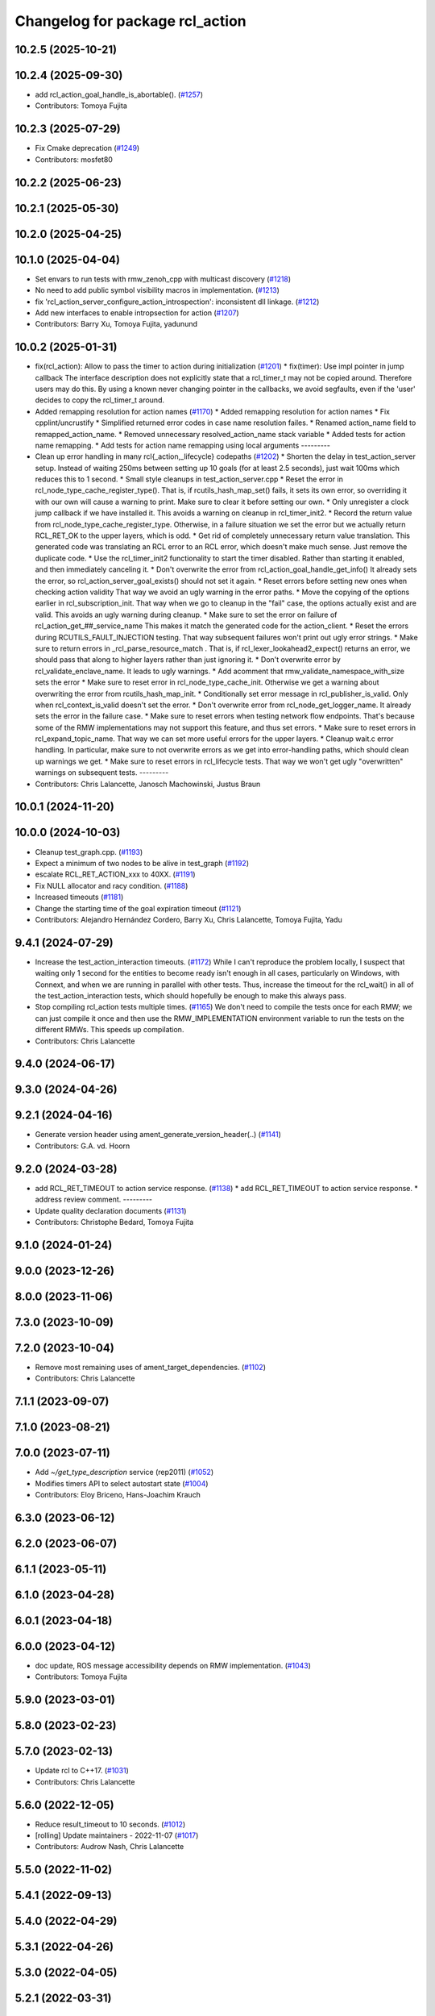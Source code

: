 ^^^^^^^^^^^^^^^^^^^^^^^^^^^^^^^^
Changelog for package rcl_action
^^^^^^^^^^^^^^^^^^^^^^^^^^^^^^^^

10.2.5 (2025-10-21)
-------------------

10.2.4 (2025-09-30)
-------------------
* add rcl_action_goal_handle_is_abortable(). (`#1257 <https://github.com/ros2/rcl/issues/1257>`_)
* Contributors: Tomoya Fujita

10.2.3 (2025-07-29)
-------------------
* Fix Cmake deprecation (`#1249 <https://github.com/ros2/rcl/issues/1249>`_)
* Contributors: mosfet80

10.2.2 (2025-06-23)
-------------------

10.2.1 (2025-05-30)
-------------------

10.2.0 (2025-04-25)
-------------------

10.1.0 (2025-04-04)
-------------------
* Set envars to run tests with rmw_zenoh_cpp with multicast discovery (`#1218 <https://github.com/ros2/rcl/issues/1218>`_)
* No need to add public symbol visibility macros in implementation. (`#1213 <https://github.com/ros2/rcl/issues/1213>`_)
* fix 'rcl_action_server_configure_action_introspection': inconsistent dll linkage. (`#1212 <https://github.com/ros2/rcl/issues/1212>`_)
* Add new interfaces to enable intropsection for action (`#1207 <https://github.com/ros2/rcl/issues/1207>`_)
* Contributors: Barry Xu, Tomoya Fujita, yadunund

10.0.2 (2025-01-31)
-------------------
* fix(rcl_action): Allow to pass the timer to action during initialization (`#1201 <https://github.com/ros2/rcl/issues/1201>`_)
  * fix(timer): Use impl pointer in jump callback
  The interface description does not explicitly state that a
  rcl_timer_t may not be copied around. Therefore users may do this.
  By using a known never changing pointer in the callbacks, we avoid
  segfaults, even if the 'user' decides to copy the rcl_timer_t around.
* Added remapping resolution for action names (`#1170 <https://github.com/ros2/rcl/issues/1170>`_)
  * Added remapping resolution for action names
  * Fix cpplint/uncrustify
  * Simplified returned error codes in case name resolution failes.
  * Renamed action_name field to remapped_action_name.
  * Removed unnecessary resolved_action_name stack variable
  * Added tests for action name remapping.
  * Add tests for action name remapping using local arguments
  ---------
* Clean up error handling in many rcl{_action,_lifecycle} codepaths (`#1202 <https://github.com/ros2/rcl/issues/1202>`_)
  * Shorten the delay in test_action_server setup.
  Instead of waiting 250ms between setting up 10 goals
  (for at least 2.5 seconds), just wait 100ms which reduces
  this to 1 second.
  * Small style cleanups in test_action_server.cpp
  * Reset the error in rcl_node_type_cache_register_type().
  That is, if rcutils_hash_map_set() fails, it sets its
  own error, so overriding it with our own will cause a
  warning to print.  Make sure to clear it before setting
  our own.
  * Only unregister a clock jump callback if we have installed it.
  This avoids a warning on cleanup in rcl_timer_init2.
  * Record the return value from rcl_node_type_cache_register_type.
  Otherwise, in a failure situation we set the error but we
  actually return RCL_RET_OK to the upper layers, which is
  odd.
  * Get rid of completely unnecessary return value translation.
  This generated code was translating an RCL error to an
  RCL error, which doesn't make much sense.  Just remove
  the duplicate code.
  * Use the rcl_timer_init2 functionality to start the timer disabled.
  Rather than starting it enabled, and then immediately
  canceling it.
  * Don't overwrite the error from rcl_action_goal_handle_get_info()
  It already sets the error, so rcl_action_server_goal_exists()
  should not set it again.
  * Reset errors before setting new ones when checking action validity
  That way we avoid an ugly warning in the error paths.
  * Move the copying of the options earlier in rcl_subscription_init.
  That way when we go to cleanup in the "fail" case, the
  options actually exist and are valid.  This avoids an
  ugly warning during cleanup.
  * Make sure to set the error on failure of rcl_action_get\_##_service_name
  This makes it match the generated code for the action_client.
  * Reset the errors during RCUTILS_FAULT_INJECTION testing.
  That way subsequent failures won't print out ugly error
  strings.
  * Make sure to return errors in _rcl_parse_resource_match .
  That is, if rcl_lexer_lookahead2_expect() returns an error,
  we should pass that along to higher layers rather than
  just ignoring it.
  * Don't overwrite error by rcl_validate_enclave_name.
  It leads to ugly warnings.
  * Add acomment that rmw_validate_namespace_with_size sets the error
  * Make sure to reset error in rcl_node_type_cache_init.
  Otherwise we get a warning about overwriting the error
  from rcutils_hash_map_init.
  * Conditionally set error message in rcl_publisher_is_valid.
  Only when rcl_context_is_valid doesn't set the error.
  * Don't overwrite error from rcl_node_get_logger_name.
  It already sets the error in the failure case.
  * Make sure to reset errors when testing network flow endpoints.
  That's because some of the RMW implementations may not support
  this feature, and thus set errors.
  * Make sure to reset errors in rcl_expand_topic_name.
  That way we can set more useful errors for the upper
  layers.
  * Cleanup wait.c error handling.
  In particular, make sure to not overwrite errors as we
  get into error-handling paths, which should clean up
  warnings we get.
  * Make sure to reset errors in rcl_lifecycle tests.
  That way we won't get ugly "overwritten" warnings on
  subsequent tests.
  ---------
* Contributors: Chris Lalancette, Janosch Machowinski, Justus Braun

10.0.1 (2024-11-20)
-------------------

10.0.0 (2024-10-03)
-------------------
* Cleanup test_graph.cpp. (`#1193 <https://github.com/ros2/rcl/issues/1193>`_)
* Expect a minimum of two nodes to be alive in test_graph (`#1192 <https://github.com/ros2/rcl/issues/1192>`_)
* escalate RCL_RET_ACTION_xxx to 40XX. (`#1191 <https://github.com/ros2/rcl/issues/1191>`_)
* Fix NULL allocator and racy condition. (`#1188 <https://github.com/ros2/rcl/issues/1188>`_)
* Increased timeouts (`#1181 <https://github.com/ros2/rcl/issues/1181>`_)
* Change the starting time of the goal expiration timeout (`#1121 <https://github.com/ros2/rcl/issues/1121>`_)
* Contributors: Alejandro Hernández Cordero, Barry Xu, Chris Lalancette, Tomoya Fujita, Yadu

9.4.1 (2024-07-29)
------------------
* Increase the test_action_interaction timeouts. (`#1172 <https://github.com/ros2/rcl/issues/1172>`_)
  While I can't reproduce the problem locally, I suspect that
  waiting only 1 second for the entities to become ready isn't
  enough in all cases, particularly on Windows, with Connext,
  and when we are running in parallel with other tests.
  Thus, increase the timeout for the rcl_wait() in all of the
  test_action_interaction tests, which should hopefully be
  enough to make this always pass.
* Stop compiling rcl_action tests multiple times. (`#1165 <https://github.com/ros2/rcl/issues/1165>`_)
  We don't need to compile the tests once for each RMW;
  we can just compile it once and then use the RMW_IMPLEMENTATION
  environment variable to run the tests on the different RMWs.
  This speeds up compilation.
* Contributors: Chris Lalancette

9.4.0 (2024-06-17)
------------------

9.3.0 (2024-04-26)
------------------

9.2.1 (2024-04-16)
------------------
* Generate version header using ament_generate_version_header(..) (`#1141 <https://github.com/ros2/rcl/issues/1141>`_)
* Contributors: G.A. vd. Hoorn

9.2.0 (2024-03-28)
------------------
* add RCL_RET_TIMEOUT to action service response. (`#1138 <https://github.com/ros2/rcl/issues/1138>`_)
  * add RCL_RET_TIMEOUT to action service response.
  * address review comment.
  ---------
* Update quality declaration documents (`#1131 <https://github.com/ros2/rcl/issues/1131>`_)
* Contributors: Christophe Bedard, Tomoya Fujita

9.1.0 (2024-01-24)
------------------

9.0.0 (2023-12-26)
------------------

8.0.0 (2023-11-06)
------------------

7.3.0 (2023-10-09)
------------------

7.2.0 (2023-10-04)
------------------
* Remove most remaining uses of ament_target_dependencies. (`#1102 <https://github.com/ros2/rcl/issues/1102>`_)
* Contributors: Chris Lalancette

7.1.1 (2023-09-07)
------------------

7.1.0 (2023-08-21)
------------------

7.0.0 (2023-07-11)
------------------
* Add `~/get_type_description` service (rep2011) (`#1052 <https://github.com/ros2/rcl/issues/1052>`_)
* Modifies timers API to select autostart state (`#1004 <https://github.com/ros2/rcl/issues/1004>`_)
* Contributors: Eloy Briceno, Hans-Joachim Krauch

6.3.0 (2023-06-12)
------------------

6.2.0 (2023-06-07)
------------------

6.1.1 (2023-05-11)
------------------

6.1.0 (2023-04-28)
------------------

6.0.1 (2023-04-18)
------------------

6.0.0 (2023-04-12)
------------------
* doc update, ROS message accessibility depends on RMW implementation. (`#1043 <https://github.com/ros2/rcl/issues/1043>`_)
* Contributors: Tomoya Fujita

5.9.0 (2023-03-01)
------------------

5.8.0 (2023-02-23)
------------------

5.7.0 (2023-02-13)
------------------
* Update rcl to C++17. (`#1031 <https://github.com/ros2/rcl/issues/1031>`_)
* Contributors: Chris Lalancette

5.6.0 (2022-12-05)
------------------
* Reduce result_timeout to 10 seconds. (`#1012 <https://github.com/ros2/rcl/issues/1012>`_)
* [rolling] Update maintainers - 2022-11-07 (`#1017 <https://github.com/ros2/rcl/issues/1017>`_)
* Contributors: Audrow Nash, Chris Lalancette

5.5.0 (2022-11-02)
------------------

5.4.1 (2022-09-13)
------------------

5.4.0 (2022-04-29)
------------------

5.3.1 (2022-04-26)
------------------

5.3.0 (2022-04-05)
------------------

5.2.1 (2022-03-31)
------------------

5.2.0 (2022-03-24)
------------------

5.1.0 (2022-03-01)
------------------
* Add Events Executor (`#839 <https://github.com/ros2/rcl/issues/839>`_)
* Install includes it include/${PROJECT_NAME} (`#959 <https://github.com/ros2/rcl/issues/959>`_)
* Contributors: Shane Loretz, iRobot ROS

5.0.1 (2022-01-14)
------------------

5.0.0 (2021-12-14)
------------------
* Fix up documentation build for rcl_action when using rosdoc2 (`#937 <https://github.com/ros2/rcl/issues/937>`_)
* Contributors: Michel Hidalgo

4.0.0 (2021-09-16)
------------------
* Fix expired goals capacity of action server (`#931 <https://github.com/ros2/rcl/issues/931>`_)
* Contributors: spiralray

3.2.0 (2021-09-02)
------------------
* Wait for action server in rcl_action comm tests. (`#919 <https://github.com/ros2/rcl/issues/919>`_)
* Contributors: Michel Hidalgo

3.1.2 (2021-04-26)
------------------

3.1.1 (2021-04-12)
------------------

3.1.0 (2021-04-06)
------------------
* updating quality declaration links (re: `ros2/docs.ros2.org#52 <https://github.com/ros2/docs.ros2.org/issues/52>`_) (`#909 <https://github.com/ros2/rcl/issues/909>`_)
* Contributors: shonigmann

3.0.1 (2021-03-25)
------------------

3.0.0 (2021-03-23)
------------------

2.6.0 (2021-03-18)
------------------
* Don't expect RCL_RET_TIMEOUT to set an error string (`#900 <https://github.com/ros2/rcl/issues/900>`_)
* Add support for rmw_connextdds (`#895 <https://github.com/ros2/rcl/issues/895>`_)
* Contributors: Andrea Sorbini

2.5.2 (2021-02-05)
------------------
* Avoid setting error message twice. (`#887 <https://github.com/ros2/rcl/issues/887>`_)
* Contributors: Chen Lihui

2.5.1 (2021-01-25)
------------------

2.5.0 (2020-12-08)
------------------
* Address various clang static analysis fixes (`#864 <https://github.com/ros2/rcl/issues/864>`_)
* Update QDs to QL 1 (`#866 <https://github.com/ros2/rcl/issues/866>`_)
* Update QL (`#858 <https://github.com/ros2/rcl/issues/858>`_)
* Make sure to always check return values (`#840 <https://github.com/ros2/rcl/issues/840>`_)
* Update deprecated gtest macros (`#818 <https://github.com/ros2/rcl/issues/818>`_)
* Contributors: Alejandro Hernández Cordero, Audrow Nash, Chris Lalancette, Stephen Brawner

2.4.0 (2020-10-19)
------------------
* Make sure to check the return value of rcl APIs. (`#838 <https://github.com/ros2/rcl/issues/838>`_)
* Contributors: Chris Lalancette

2.3.0 (2020-10-19)
------------------
* Update maintainers (`#825 <https://github.com/ros2/rcl/issues/825>`_)
* Store reference to rcl_clock_t instead of copy (`#797 <https://github.com/ros2/rcl/issues/797>`_)
* Use valid clock in case of issue in rcl_timer_init (`#795 <https://github.com/ros2/rcl/issues/795>`_)
* Contributors: Ivan Santiago Paunovic, Shane Loretz, brawner

2.2.0 (2020-09-02)
------------------
* Add fault injection macros and unit tests to rcl_action (`#730 <https://github.com/ros2/rcl/issues/730>`_)
* Change some EXPECT_EQ to ASSERT_EQ in test_action_server. (`#759 <https://github.com/ros2/rcl/issues/759>`_)
* Contributors: Chris Lalancette, brawner

2.1.0 (2020-07-22)
------------------
* Removed doxygen warnings (`#712 <https://github.com/ros2/rcl/issues/712>`_)
* Address issue 716 by zero initializing pointers and freeing memory (`#717 <https://github.com/ros2/rcl/issues/717>`_)
* Contributors: Alejandro Hernández Cordero, brawner

2.0.0 (2020-07-09)
------------------
* Update quality declaration and coverage (`#674 <https://github.com/ros2/rcl/issues/674>`_)
* Contributors: Alejandro Hernández Cordero

1.2.0 (2020-06-18)
------------------
* Fixed doxygen warnings (`#677 <https://github.com/ros2/rcl/issues/677>`_)
* Contributors: Alejandro Hernández Cordero

1.1.5 (2020-06-03)
------------------

1.1.4 (2020-06-02)
------------------

1.1.3 (2020-06-01)
------------------
* Add Security Vulnerability Policy pointing to REP-2006 (`#661 <https://github.com/ros2/rcl/issues/661>`_)
* Address unused parameter warnings (`#666 <https://github.com/ros2/rcl/issues/666>`_)
* Increase test coverage of rcl_action (`#663 <https://github.com/ros2/rcl/issues/663>`_)
* Contributors: Chris Lalancette, Stephen Brawner

1.1.2 (2020-05-28)
------------------

1.1.1 (2020-05-26)
------------------

1.1.0 (2020-05-22)
------------------
* Update Quality Declaration for 1.0 (`#647 <https://github.com/ros2/rcl/issues/647>`_)
* Contributors: Stephen Brawner

1.0.0 (2020-05-12)
------------------

0.9.1 (2020-05-08)
------------------
* Included features (`#644 <https://github.com/ros2/rcl/issues/644>`_)
* Quality Declarations for rcl_action, rcl_lifecycle, yaml_parser (`#641 <https://github.com/ros2/rcl/issues/641>`_)
* Contributors: Alejandro Hernández Cordero, Stephen Brawner

0.9.0 (2020-04-29)
------------------
* Export targets in a addition to include directories / libraries (`#632 <https://github.com/ros2/rcl/issues/632>`_)
* Rename rosidl_generator_c namespace to rosidl_runtime_c (`#616 <https://github.com/ros2/rcl/issues/616>`_)
* Rename rosidl_generator_cpp namespace to rosidl_runtime_cpp (`#615 <https://github.com/ros2/rcl/issues/615>`_)
* Changed rosidl_generator_c/cpp to rosidl_runtime_c/cpp (`#588 <https://github.com/ros2/rcl/issues/588>`_)
* Changed build_depend and build_depend_export dependencies to depend (`#577 <https://github.com/ros2/rcl/issues/577>`_)
* Code style only: wrap after open parenthesis if not in one line (`#565 <https://github.com/ros2/rcl/issues/565>`_)
* Check if action status publisher is ready (`#541 <https://github.com/ros2/rcl/issues/541>`_)
* Contributors: Alejandro Hernández Cordero, Dirk Thomas, Tomoya Fujita

0.8.3 (2019-11-08)
------------------

0.8.2 (2019-10-23)
------------------
* Correct action server documentation (`#519 <https://github.com/ros2/rcl/issues/519>`_)
* Add mechanism to pass rmw impl specific payloads during pub/sub creation (`#513 <https://github.com/ros2/rcl/issues/513>`_)
* Contributors: Jacob Perron, William Woodall

0.8.1 (2019-10-08)
------------------

0.8.0 (2019-09-26)
------------------
* Fix rcl_action test_graph (`#504 <https://github.com/ros2/rcl/issues/504>`_)
* remove unused CMake code (`#475 <https://github.com/ros2/rcl/issues/475>`_)
* Contributors: Mikael Arguedas, ivanpauno

0.7.4 (2019-05-29)
------------------
* rcl_action - user friendly error messages for invalid transitions (`#448 <https://github.com/ros2/rcl/issues/448>`_)
* Contributors: Siddharth Kucheria

0.7.3 (2019-05-20)
------------------
* Fixed memory leaks in ``rcl_action`` unit tests (`#442 <https://github.com/ros2/rcl/issues/442>`_)
* Contributors: Prajakta Gokhale

0.7.2 (2019-05-08)
------------------
* Update graph test for change to rmw names and types struct (`#407 <https://github.com/ros2/rcl/issues/407>`_)
* New interfaces and their implementations for QoS features (`#408 <https://github.com/ros2/rcl/issues/408>`_)
* Add return code to CancelGoal service response (`#422 <https://github.com/ros2/rcl/issues/422>`_)
* Rmw preallocate (`#428 <https://github.com/ros2/rcl/issues/428>`_)
* Contributors: Jacob Perron, M. M, Michael Carroll

0.7.1 (2019-04-29)
------------------
* Renamed action state transitions (`#409 <https://github.com/ros2/rcl/issues/409>`_)
* Updated initialization of rmw_qos_profile_t struct instances. (`#416 <https://github.com/ros2/rcl/issues/416>`_)
* Contributors: Jacob Perron, M. M

0.7.0 (2019-04-14)
------------------
* Added Action graph API (`#411 <https://github.com/ros2/rcl/issues/411>`_)
* Updated to use ament_target_dependencies where possible. (`#400 <https://github.com/ros2/rcl/issues/400>`_)
* Fixed typo in Doxyfile. (`#398 <https://github.com/ros2/rcl/issues/398>`_)
* Updated tests to use separated action types. (`#340 <https://github.com/ros2/rcl/issues/340>`_)
* Fixed minor documentation issues. (`#397 <https://github.com/ros2/rcl/issues/397>`_)
* Set symbol visibility to hidden for rcl. (`#391 <https://github.com/ros2/rcl/issues/391>`_)
* Fixed rcl_action documentation. (`#380 <https://github.com/ros2/rcl/issues/380>`_)
* Removed now unused test executable . (`#382 <https://github.com/ros2/rcl/issues/382>`_)
* Removed unused action server option 'clock_type'. (`#382 <https://github.com/ros2/rcl/issues/382>`_)
* Set error message when there is an invalid goal transition. (`#382 <https://github.com/ros2/rcl/issues/382>`_)
* Updated to pass context to wait set, and fini rmw context (`#373 <https://github.com/ros2/rcl/issues/373>`_)
* Contributors: Dirk Thomas, Jacob Perron, Sachin Suresh Bhat, William Woodall, ivanpauno

0.6.4 (2019-01-11)
------------------
* Added parentheses around use of zerouuid macro (`#371 <https://github.com/ros2/rcl/issues/371>`_)
* Fixed logic that moves goal handles when one expires (`#360 <https://github.com/ros2/rcl/issues/360>`_)
* Updated to avoid timer period being set to 0 (`#359 <https://github.com/ros2/rcl/issues/359>`_)
* Contributors: Jacob Perron, Shane Loretz

0.6.3 (2018-12-13)
------------------

0.6.2 (2018-12-13)
------------------
* [rcl_action] Bugfix: arithmetic error
* Contributors: Jacob Perron

0.6.1 (2018-12-07)
------------------
* Added wait_for_action_server() for action clients (`#349 <https://github.com/ros2/rcl/issues/349>`_)
* Updated to adapt to action implicit changes (`#353 <https://github.com/ros2/rcl/issues/353>`_)
* Added action interaction tests (`#352 <https://github.com/ros2/rcl/issues/352>`_)
* Enabled test_action_communication to compile against available rmw. (`#351 <https://github.com/ros2/rcl/issues/351>`_)
* Changed UUID type in action msgs (`#338 <https://github.com/ros2/rcl/issues/338>`_)
* Added rcl_action_server_is_valid_except_context (`#348 <https://github.com/ros2/rcl/issues/348>`_)
* Updated to fini even if node context is invalid and reset error (`#346 <https://github.com/ros2/rcl/issues/346>`_)
* Added timer to action server to check expired goals + asan fixes (`#343 <https://github.com/ros2/rcl/issues/343>`_)
* Increased timeout for rcl_wait in action tests (`#344 <https://github.com/ros2/rcl/issues/344>`_)
* Refactored init to not be global (`#336 <https://github.com/ros2/rcl/issues/336>`_)
* Completes integration tests for action client/server (`#331 <https://github.com/ros2/rcl/issues/331>`_)
* Updated rcl_action_expire_goals() to output list of expired goals. (`#342 <https://github.com/ros2/rcl/issues/342>`_)
* Updated process_cancel_request to no longer change goal state (`#341 <https://github.com/ros2/rcl/issues/341>`_)
* Add action server implementation (`#323 <https://github.com/ros2/rcl/issues/323>`_)
* Contributors: Alexis Pojomovsky, Jacob Perron, Michel Hidalgo, Shane Loretz, William Woodall

0.6.0 (2018-11-16)
------------------
* Made rcl_action_get\_*_name() functions check for empty action names. `#329 <https://github.com/ros2/rcl/issues/329>`_
* Implemented Action client `#319 <https://github.com/ros2/rcl/issues/319>`_
* Added function to check if goal can be transitioned to CANCELING (`#325 <https://github.com/ros2/rcl/issues/325>`_)
* Implement goal handle (`#320 <https://github.com/ros2/rcl/issues/320>`_)
* Update to use new error handling API from rcutils (`#314 <https://github.com/ros2/rcl/issues/314>`_)
* Add action services and topics name getters `#317 <https://github.com/ros2/rcl/issues/317>`_
* Implement init/fini functions for types (`#312 <https://github.com/ros2/rcl/issues/312>`_)
* Refactor goal state machine implementation and add unit tests (`#311 <https://github.com/ros2/rcl/issues/311>`_)
* Add missing visibilty control definitions (`#315 <https://github.com/ros2/rcl/issues/315>`_)
* Add rcl_action package and headers (`#307 <https://github.com/ros2/rcl/issues/307>`_)
* Contributors: Jacob Perron, Michel Hidalgo, William Woodall
